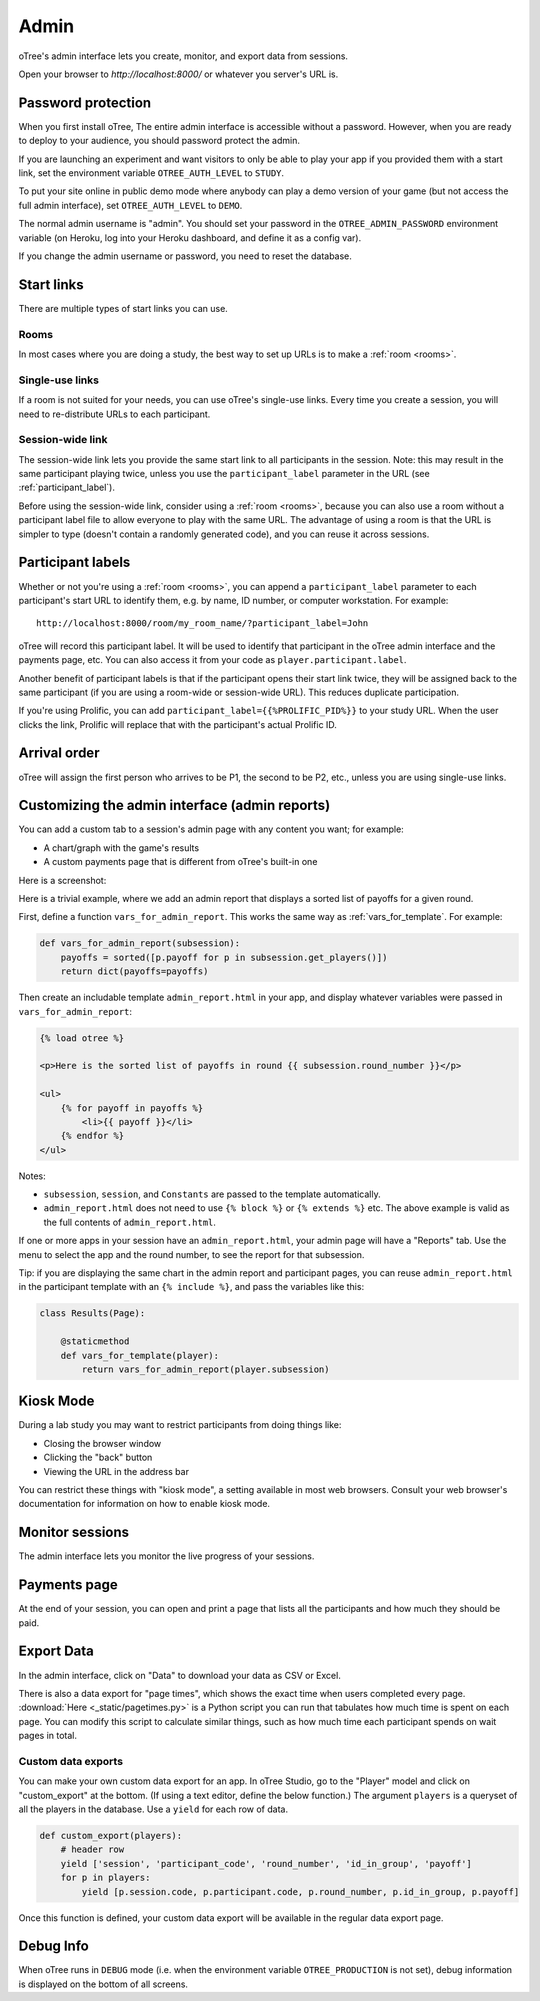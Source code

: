 Admin
=====

oTree's admin interface lets you create, monitor,
and export data from sessions.

Open your browser to *http://localhost:8000/* or whatever you server's URL is.

.. _AUTH_LEVEL:

Password protection
-------------------

When you first install oTree, The entire admin interface is accessible
without a password. However, when you are ready to deploy to your audience,
you should password protect the admin.

If you are launching an experiment and want visitors to only be able to
play your app if you provided them with a start link, set the
environment variable ``OTREE_AUTH_LEVEL`` to ``STUDY``.

To put your site online in public demo mode where
anybody can play a demo version of your game
(but not access the full admin interface), set ``OTREE_AUTH_LEVEL``
to ``DEMO``.

The normal admin username is "admin".
You should set your password in the ``OTREE_ADMIN_PASSWORD`` environment variable
(on Heroku, log into your Heroku dashboard, and define it as a config var).

If you change the admin username or password, you need to reset the database.


Start links
-----------

There are multiple types of start links you can use.

Rooms
~~~~~

In most cases where you are doing a study, the best
way to set up URLs is to make a :ref:`room <rooms>`.

.. _single_use_links:

Single-use links
~~~~~~~~~~~~~~~~

If a room is not suited for your needs,
you can use oTree's single-use links.
Every time you create a session, you will need to re-distribute URLs
to each participant.

Session-wide link
~~~~~~~~~~~~~~~~~

The session-wide link lets you provide
the same start link to all participants in the session.
Note: this may result in the same participant playing twice, unless you use the
``participant_label`` parameter in the URL (see :ref:`participant_label`).

Before using the session-wide link, consider using a
:ref:`room <rooms>`, because you can also use a room without a
participant label file to allow everyone to play with the same URL.
The advantage of using a room is that the URL is simpler to type
(doesn't contain a randomly generated code),
and you can reuse it across sessions.

.. _participant_label:

Participant labels
------------------

Whether or not you're using a :ref:`room <rooms>`,
you can append a ``participant_label`` parameter to each participant's start
URL to identify them, e.g. by name, ID number, or computer workstation.
For example::

    http://localhost:8000/room/my_room_name/?participant_label=John

oTree will record this participant label. It
will be used to identify that participant in the
oTree admin interface and the payments page, etc.
You can also access it from your code as ``player.participant.label``.

Another benefit of participant labels is that if the participant opens their start link twice,
they will be assigned back to the same participant (if you are using a room-wide or session-wide URL).
This reduces duplicate participation.

If you're using Prolific,
you can add ``participant_label={{%PROLIFIC_PID%}}`` to your study URL.
When the user clicks the link, Prolific will replace that with the participant's actual Prolific ID.

Arrival order
-------------

oTree will assign the first person who arrives to be P1, the second to be P2, etc.,
unless you are using single-use links.

.. _admin_report:

Customizing the admin interface (admin reports)
-----------------------------------------------

You can add a custom tab to a session's admin page with any content you want;
for example:

-   A chart/graph with the game's results
-   A custom payments page that is different from oTree's built-in one

Here is a screenshot:

.. image:: _static/admin/admin-report.png
    :align: center

Here is a trivial example, where we add an admin report that
displays a sorted list of payoffs for a given round.

First, define a function ``vars_for_admin_report``.
This works the same way as :ref:`vars_for_template`.
For example:

.. code-block:: python

    def vars_for_admin_report(subsession):
        payoffs = sorted([p.payoff for p in subsession.get_players()])
        return dict(payoffs=payoffs)

Then create an includable template ``admin_report.html``
in your app, and display whatever variables were passed in ``vars_for_admin_report``:

.. code-block:: html

    {% load otree %}

    <p>Here is the sorted list of payoffs in round {{ subsession.round_number }}</p>

    <ul>
        {% for payoff in payoffs %}
            <li>{{ payoff }}</li>
        {% endfor %}
    </ul>

Notes:

-   ``subsession``, ``session``, and ``Constants`` are passed to the template
    automatically.
-   ``admin_report.html`` does not need to use ``{% block %}`` or ``{% extends %}``  etc.
    The above example is valid as the full contents of ``admin_report.html``.

If one or more apps in your session have an ``admin_report.html``,
your admin page will have a "Reports" tab. Use the menu to select the app
and the round number, to see the report for that subsession.

Tip: if you are displaying the same chart in the admin report and participant pages,
you can reuse ``admin_report.html`` in the participant template with an ``{% include %}``,
and pass the variables like this:

.. code-block:: python

    class Results(Page):

        @staticmethod
        def vars_for_template(player):
            return vars_for_admin_report(player.subsession)


Kiosk Mode
----------

During a lab study you may want to restrict participants from doing things like:

-   Closing the browser window
-   Clicking the "back" button
-   Viewing the URL in the address bar

You can restrict these things with "kiosk mode", a setting available in
most web browsers.
Consult your web browser's documentation for information on how to enable
kiosk mode.


Monitor sessions
----------------

The admin interface lets you monitor the live progress of your sessions.

Payments page
-------------

At the end of your session, you can open and print a page that lists all
the participants and how much they should be paid.

Export Data
-----------

In the admin interface, click on "Data"
to download your data as CSV or Excel.

There is also a data export for "page times", which shows the exact time when users completed every page.
:download:`Here <_static/pagetimes.py>` is a Python script you can run that tabulates how much time
is spent on each page. You can modify this script to calculate similar things, such as how much time each
participant spends on wait pages in total.

.. _custom-export:

Custom data exports
~~~~~~~~~~~~~~~~~~~

You can make your own custom data export for an app.
In oTree Studio, go to the "Player" model and click on "custom_export" at the bottom.
(If using a text editor, define the below function.)
The argument ``players`` is a queryset of all the players in the database.
Use a ``yield`` for each row of data.

.. code-block:: python

    def custom_export(players):
        # header row
        yield ['session', 'participant_code', 'round_number', 'id_in_group', 'payoff']
        for p in players:
            yield [p.session.code, p.participant.code, p.round_number, p.id_in_group, p.payoff]

Once this function is defined, your custom data export will be available in the
regular data export page.

Debug Info
----------

When oTree runs in ``DEBUG`` mode (i.e. when the environment variable
``OTREE_PRODUCTION`` is not set), debug information is displayed
on the bottom of all screens.
